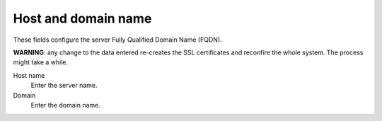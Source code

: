 ====================
Host and domain name
====================

These fields configure the server Fully Qualified Domain Name (FQDN).

**WARNING**: any change to the data entered re-creates the SSL certificates
and reconfire the whole system. The process might take a while.

Host name
    Enter the server name.
Domain
    Enter the domain name.

